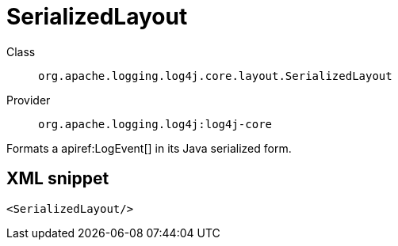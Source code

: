 ////
Licensed to the Apache Software Foundation (ASF) under one or more
contributor license agreements. See the NOTICE file distributed with
this work for additional information regarding copyright ownership.
The ASF licenses this file to You under the Apache License, Version 2.0
(the "License"); you may not use this file except in compliance with
the License. You may obtain a copy of the License at

    https://www.apache.org/licenses/LICENSE-2.0

Unless required by applicable law or agreed to in writing, software
distributed under the License is distributed on an "AS IS" BASIS,
WITHOUT WARRANTIES OR CONDITIONS OF ANY KIND, either express or implied.
See the License for the specific language governing permissions and
limitations under the License.
////

[#org_apache_logging_log4j_core_layout_SerializedLayout]
= SerializedLayout

Class:: `org.apache.logging.log4j.core.layout.SerializedLayout`
Provider:: `org.apache.logging.log4j:log4j-core`


Formats a apiref:LogEvent[] in its Java serialized form.

[#org_apache_logging_log4j_core_layout_SerializedLayout-XML-snippet]
== XML snippet
[source, xml]
----
<SerializedLayout/>
----
